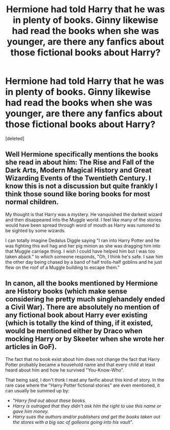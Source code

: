 #+TITLE: Hermione had told Harry that he was in plenty of books. Ginny likewise had read the books when she was younger, are there any fanfics about those fictional books about Harry?

* Hermione had told Harry that he was in plenty of books. Ginny likewise had read the books when she was younger, are there any fanfics about those fictional books about Harry?
:PROPERTIES:
:Score: 8
:DateUnix: 1618710231.0
:DateShort: 2021-Apr-18
:FlairText: Prompt/Request
:END:
[deleted]


** Well Hermione specifically mentions the books she read in about him: The Rise and Fall of the Dark Arts, Modern Magical History and Great Wizarding Events of the Twentieth Century. I know this is not a discussion but quite frankly I think those sound like boring books for most normal children.

My thought is that Harry was a mystery. He vanquished the darkest wizard and then disappeared into the Muggle world. I feel like many of the stories would have been spread through word of mouth as Harry was rumored to be sighted by some wizards.

I can totally imagine Dedalus Diggle saying "I ran into Harry Potter and he was fighting this evil hag and her pig minion as she was dragging him into that Muggle carriage thing. I wish I could have helped him but I was too taken aback." to which someone responds, "Oh, I think he's safe. I saw him the other day being chased by a band of half trolls-half goblins and he just flew on the roof of a Muggle building to escape them."
:PROPERTIES:
:Author: I_love_DPs
:Score: 5
:DateUnix: 1618740769.0
:DateShort: 2021-Apr-18
:END:


** In canon, all the books mentioned by Hermione are History books (which make sense considering he pretty much singlehandely ended a Civil War). There are absolutely no mention of any fictional book about Harry ever existing (which is totally the kind of thing, if it existed, would be mentioned either by Draco when mocking Harry or by Skeeter when she wrote her articles in GoF).

The fact that no book exist about him does not change the fact that Harry Potter probably became a household name and that every child at least heard about him and how he survived "You-Know-Who".

That being said, I don't think I read any fanfic about this kind of story. In the rare case where the "Harry Potter fictional stories" are even mentioned, it can usually be summed up by:

- "/Harry find out about these books./
- /Harry is outraged that they didn't ask him the right to use this name or gave him money./
- /Harry sues the authors and/or publishers and get the books taken out the stores with a big sac of galleons going into his vault/".
:PROPERTIES:
:Author: PlusMortgage
:Score: 3
:DateUnix: 1618750527.0
:DateShort: 2021-Apr-18
:END:
